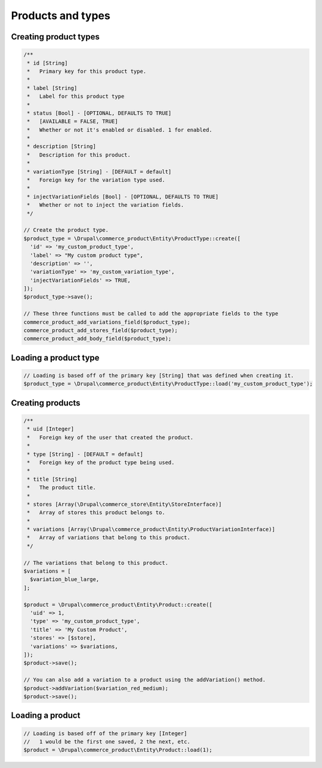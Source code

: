 Products and types
==================

Creating product types
----------------------

.. code-block:: php

    /**
     * id [String]
     *   Primary key for this product type.
     *
     * label [String]
     *   Label for this product type
     *
     * status [Bool] - [OPTIONAL, DEFAULTS TO TRUE]
     *   [AVAILABLE = FALSE, TRUE]
     *   Whether or not it's enabled or disabled. 1 for enabled.
     *
     * description [String]
     *   Description for this product.
     *
     * variationType [String] - [DEFAULT = default]
     *   Foreign key for the variation type used.
     *
     * injectVariationFields [Bool] - [OPTIONAL, DEFAULTS TO TRUE]
     *   Whether or not to inject the variation fields.
     */

    // Create the product type.
    $product_type = \Drupal\commerce_product\Entity\ProductType::create([
      'id' => 'my_custom_product_type',
      'label' => "My custom product type",
      'description' => '',
      'variationType' => 'my_custom_variation_type',
      'injectVariationFields' => TRUE,
    ]);
    $product_type->save();

    // These three functions must be called to add the appropriate fields to the type
    commerce_product_add_variations_field($product_type);
    commerce_product_add_stores_field($product_type);
    commerce_product_add_body_field($product_type);

Loading a product type
----------------------

.. code-block:: php

    // Loading is based off of the primary key [String] that was defined when creating it.
    $product_type = \Drupal\commerce_product\Entity\ProductType::load('my_custom_product_type');

Creating products
-----------------

.. code-block:: php

    /**
     * uid [Integer]
     *   Foreign key of the user that created the product.
     *
     * type [String] - [DEFAULT = default]
     *   Foreign key of the product type being used.
     *
     * title [String]
     *   The product title.
     *
     * stores [Array(\Drupal\commerce_store\Entity\StoreInterface)]
     *   Array of stores this product belongs to.
     *
     * variations [Array(\Drupal\commerce_product\Entity\ProductVariationInterface)]
     *   Array of variations that belong to this product.
     */

    // The variations that belong to this product.
    $variations = [
      $variation_blue_large,
    ];

    $product = \Drupal\commerce_product\Entity\Product::create([
      'uid' => 1,
      'type' => 'my_custom_product_type',
      'title' => 'My Custom Product',
      'stores' => [$store],
      'variations' => $variations,
    ]);
    $product->save();

    // You can also add a variation to a product using the addVariation() method.
    $product->addVariation($variation_red_medium);
    $product->save();

Loading a product
-----------------

.. code-block:: php

    // Loading is based off of the primary key [Integer]
    //   1 would be the first one saved, 2 the next, etc.
    $product = \Drupal\commerce_product\Entity\Product::load(1);
